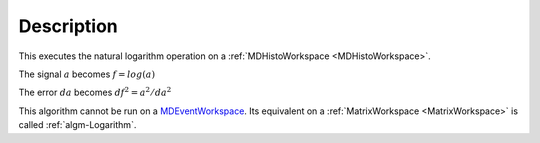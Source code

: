 .. algorithm::

.. summary::

.. alias::

.. properties::

Description
-----------

This executes the natural logarithm operation on a :ref:`MDHistoWorkspace <MDHistoWorkspace>`.

The signal :math:`a` becomes :math:`f = log(a)`

The error :math:`da` becomes :math:`df^2 = a^2 / da^2`

This algorithm cannot be run on a
`MDEventWorkspace <http://www.mantidproject.org/MDEventWorkspace>`__. Its equivalent on a
:ref:`MatrixWorkspace <MatrixWorkspace>` is called
:ref:`algm-Logarithm`.

.. categories::

.. sourcelink::
